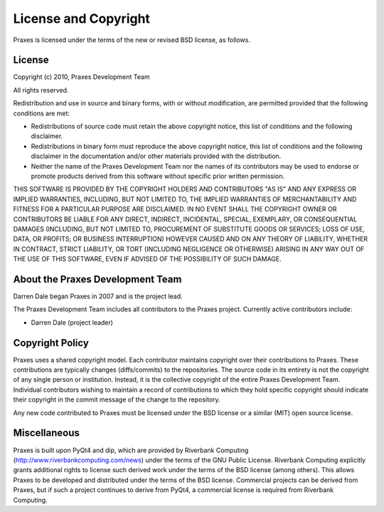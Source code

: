 .. _license:

=====================
License and Copyright
=====================

Praxes is licensed under the terms of the new or revised BSD license, as
follows.


License
=======

Copyright (c) 2010, Praxes Development Team

All rights reserved.

Redistribution and use in source and binary forms, with or without
modification, are permitted provided that the following conditions are
met:

* Redistributions of source code must retain the above copyright notice,
  this list of conditions and the following disclaimer.

* Redistributions in binary form must reproduce the above copyright notice,
  this list of conditions and the following disclaimer in the documentation
  and/or other materials provided with the distribution.

* Neither the name of the Praxes Development Team nor the names of its
  contributors may be used to endorse or promote products derived from this
  software without specific prior written permission.

THIS SOFTWARE IS PROVIDED BY THE COPYRIGHT HOLDERS AND CONTRIBUTORS "AS
IS" AND ANY EXPRESS OR IMPLIED WARRANTIES, INCLUDING, BUT NOT LIMITED TO,
THE IMPLIED WARRANTIES OF MERCHANTABILITY AND FITNESS FOR A PARTICULAR
PURPOSE ARE DISCLAIMED. IN NO EVENT SHALL THE COPYRIGHT OWNER OR
CONTRIBUTORS BE LIABLE FOR ANY DIRECT, INDIRECT, INCIDENTAL, SPECIAL,
EXEMPLARY, OR CONSEQUENTIAL DAMAGES (INCLUDING, BUT NOT LIMITED TO,
PROCUREMENT OF SUBSTITUTE GOODS OR SERVICES; LOSS OF USE, DATA, OR
PROFITS; OR BUSINESS INTERRUPTION) HOWEVER CAUSED AND ON ANY THEORY OF
LIABILITY, WHETHER IN CONTRACT, STRICT LIABILITY, OR TORT (INCLUDING
NEGLIGENCE OR OTHERWISE) ARISING IN ANY WAY OUT OF THE USE OF THIS
SOFTWARE, EVEN IF ADVISED OF THE POSSIBILITY OF SUCH DAMAGE.


About the Praxes Development Team
==================================

Darren Dale began Praxes in 2007 and is the project lead.

The Praxes Development Team includes all contributors to the Praxes project.
Currently active contributors include:

* Darren Dale (project leader)


Copyright Policy
================

Praxes uses a shared copyright model. Each contributor maintains copyright
over their contributions to Praxes. These contributions are typically changes
(diffs/commits) to the repositories. The source code in its entirety is not
the copyright of any single person or institution. Instead, it is the
collective copyright of the entire Praxes Development Team. Individual
contributors wishing to maintain a record of contributions to which they hold
specific copyright should indicate their copyright in the commit message of
the change to the repository.

Any new code contributed to Praxes must be licensed under the BSD license or
a similar (MIT) open source license.

Miscellaneous
=============

Praxes is built upon PyQt4 and dip, which are provided by Riverbank Computing
(http://www.riverbankcomputing.com/news) under the terms of the GNU Public
License. Riverbank Computing explicitly grants additional rights to license
such derived work under the terms of the BSD license (among others). This
allows Praxes to be developed and distributed under the terms of the BSD
license. Commercial projects can be derived from Praxes, but if such a project
continues to derive from PyQt4, a commercial license is required from
Riverbank Computing.

